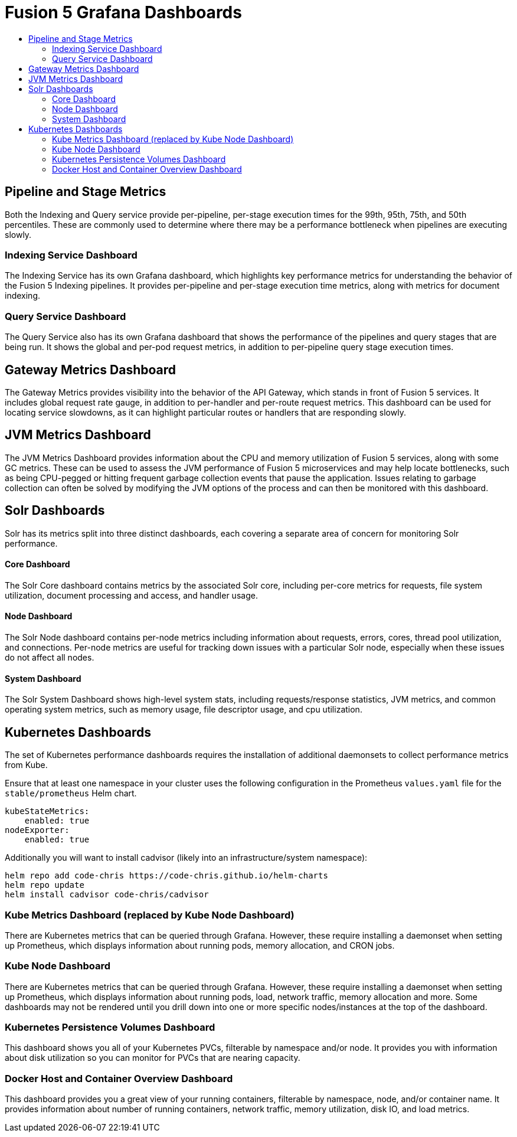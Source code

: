 = Fusion 5 Grafana Dashboards
:toc:
:toclevels: 3
:toc-title:

// tag::body[]
== Pipeline and Stage Metrics
Both the Indexing and Query service provide per-pipeline, per-stage execution times for the 99th, 95th, 75th, and 50th percentiles. These are commonly used to determine where there may be a performance bottleneck when pipelines are executing slowly.

=== Indexing Service Dashboard
The Indexing Service has its own Grafana dashboard, which highlights key performance metrics for understanding the behavior of the Fusion 5 Indexing pipelines. It provides per-pipeline and per-stage execution time metrics, along with metrics for document indexing.

=== Query Service Dashboard
The Query Service also has its own Grafana dashboard that shows the performance of the pipelines and query stages that are being run. It shows the global and per-pod request metrics, in addition to per-pipeline query stage execution times.

== Gateway Metrics Dashboard
The Gateway Metrics provides visibility into the behavior of the API Gateway, which stands in front of Fusion 5 services.
It includes global request rate gauge, in addition to per-handler and per-route request metrics. This dashboard can be used for locating service slowdowns, as it can highlight particular routes or handlers that are responding slowly.

== JVM Metrics Dashboard
The JVM Metrics Dashboard provides information about the CPU and memory utilization of Fusion 5 services, along with some GC metrics. These can be used to assess the JVM performance of Fusion 5 microservices and may help locate bottlenecks, such as being CPU-pegged or hitting frequent garbage collection events that pause the application. Issues relating to garbage collection can often be solved by modifying the JVM options of the process and can then be monitored with this dashboard.

== Solr Dashboards
Solr has its metrics split into three distinct dashboards, each covering a separate area of concern for monitoring Solr performance.

==== Core Dashboard
The Solr Core dashboard contains metrics by the associated Solr core, including per-core metrics for requests, file system utilization, document processing and access, and handler usage.

==== Node Dashboard
The Solr Node dashboard contains per-node metrics including information about requests, errors, cores, thread pool utilization, and connections. Per-node metrics are useful for tracking down issues with a particular Solr node, especially when these issues do not affect all nodes.

==== System Dashboard
The Solr System Dashboard shows high-level system stats, including requests/response statistics, JVM metrics, and common operating system metrics, such as memory usage, file descriptor usage, and cpu utilization.

== Kubernetes Dashboards

The set of Kubernetes performance dashboards requires the installation of additional daemonsets to collect performance metrics from Kube. 

Ensure that at least one namespace in your cluster uses the following configuration in the Prometheus `values.yaml` file for the `stable/prometheus` Helm chart.
```
kubeStateMetrics:
    enabled: true
nodeExporter:
    enabled: true
```

Additionally you will want to install cadvisor (likely into an infrastructure/system namespace):
```
helm repo add code-chris https://code-chris.github.io/helm-charts
helm repo update
helm install cadvisor code-chris/cadvisor
```

=== Kube Metrics Dashboard (replaced by Kube Node Dashboard)
There are Kubernetes metrics that can be queried through Grafana. However, these require installing a daemonset when setting up Prometheus, which displays information about running pods, memory allocation, and CRON jobs.

=== Kube Node Dashboard
There are Kubernetes metrics that can be queried through Grafana. However, these require installing a daemonset when setting up Prometheus, which displays information about running pods, load, network traffic, memory allocation and more. Some dashboards may not be rendered until you drill down into one or more specific nodes/instances at the top of the dashboard. 


=== Kubernetes Persistence Volumes Dashboard
This dashboard shows you all of your Kubernetes PVCs, filterable by namespace and/or node. It provides you with information about disk utilization so you can monitor for PVCs that are nearing capacity.

=== Docker Host and Container Overview Dashboard
This dashboard provides you a great view of your running containers, filterable by namespace, node, and/or container name. It provides information about number of running containers, network traffic, memory utilization, disk IO, and load metrics.


// end::body[]
